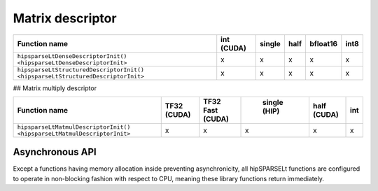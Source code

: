 .. meta::
   :description: HIP device and stream management with hipSPARSELt
   :keywords: hipSPARSELt, ROCm, API library, API reference, stream
      management, device management

**********************************
Matrix descriptor
**********************************

.. csv-table::
   :header: "Function name", "int (CUDA)", "single", "half", "bfloat16", "int8"

   "``hipsparseLtDenseDescriptorInit() <hipsparseLtDenseDescriptorInit>``", "x", "x", "x", "x", "x"
   "``hipsparseLtStructuredDescriptorInit() <hipsparseLtStructuredDescriptorInit>``", "x", "x", "x", "x", "x"

## Matrix multiply descriptor

.. csv-table::
   :header: "Function name", "TF32 (CUDA)", "TF32 Fast (CUDA)", " single (HIP)", "half (CUDA)", "int"

   "``hipsparseLtMatmulDescriptorInit() <hipsparseLtMatmulDescriptorInit>``", "x", "x", "x", "x", "x"

Asynchronous API
--------------------------------
Except a functions having memory allocation inside preventing asynchronicity, all hipSPARSELt
functions are configured to operate in non-blocking fashion with respect to CPU, meaning these library
functions return immediately.
